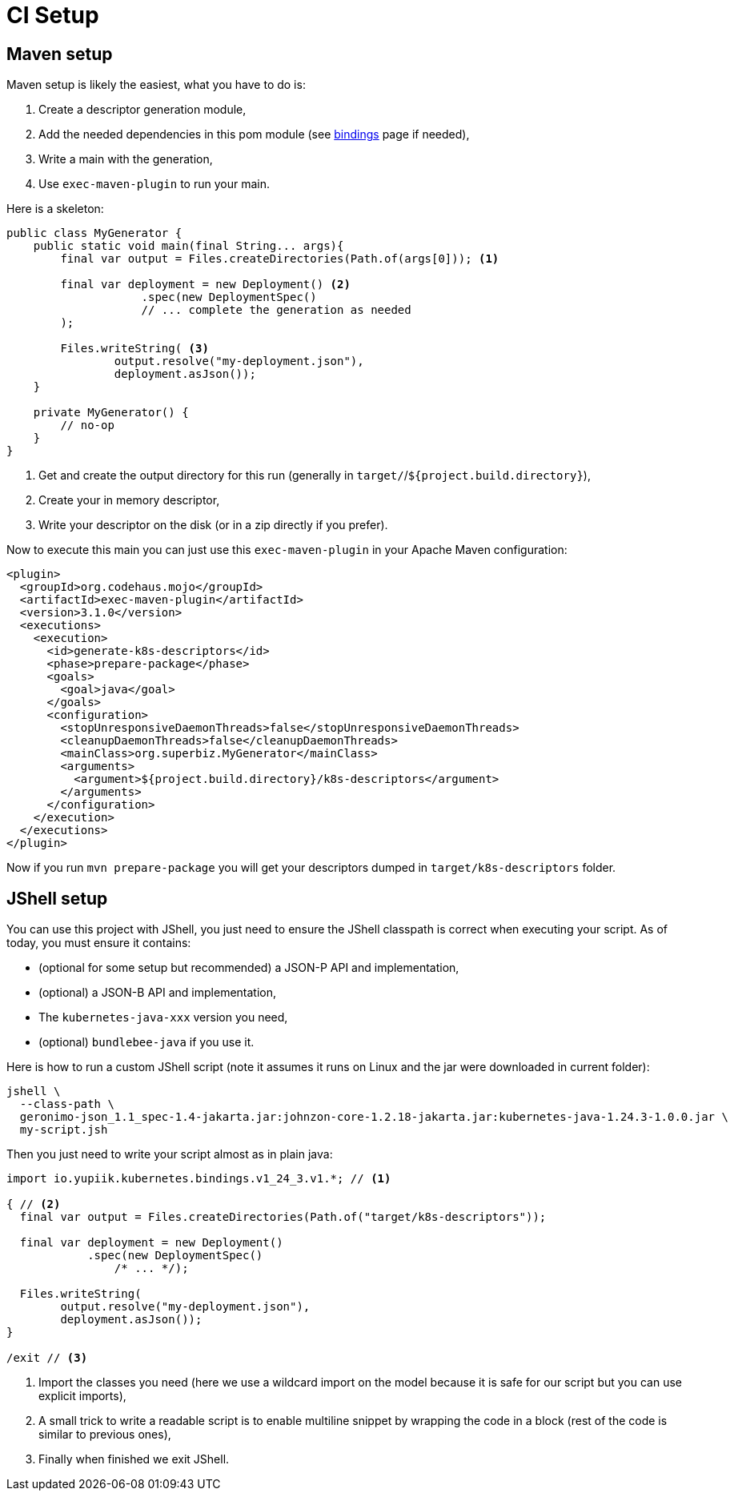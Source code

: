 = CI Setup
:minisite-index: 400
:minisite-index-title: CI Setup
:minisite-index-icon: industry
:minisite-index-description: Some example of CI oriented usages.

== Maven setup

Maven setup is likely the easiest, what you have to do is:

. Create a descriptor generation module,
. Add the needed dependencies in this pom module (see xref:kubernetes-java-bindings.adoc[bindings] page if needed),
. Write a main with the generation,
. Use `exec-maven-plugin` to run your main.

Here is a skeleton:

[source,java]
----
public class MyGenerator {
    public static void main(final String... args){
        final var output = Files.createDirectories(Path.of(args[0])); <1>

        final var deployment = new Deployment() <2>
                    .spec(new DeploymentSpec()
                    // ... complete the generation as needed
        );

        Files.writeString( <3>
                output.resolve("my-deployment.json"),
                deployment.asJson());
    }

    private MyGenerator() {
        // no-op
    }
}
----
<.> Get and create the output directory for this run (generally in `target/`/`${project.build.directory}`),
<.> Create your in memory descriptor,
<.> Write your descriptor on the disk (or in a zip directly if you prefer).

Now to execute this main you can just use this `exec-maven-plugin` in your Apache Maven configuration:

[source,xml]
----
<plugin>
  <groupId>org.codehaus.mojo</groupId>
  <artifactId>exec-maven-plugin</artifactId>
  <version>3.1.0</version>
  <executions>
    <execution>
      <id>generate-k8s-descriptors</id>
      <phase>prepare-package</phase>
      <goals>
        <goal>java</goal>
      </goals>
      <configuration>
        <stopUnresponsiveDaemonThreads>false</stopUnresponsiveDaemonThreads>
        <cleanupDaemonThreads>false</cleanupDaemonThreads>
        <mainClass>org.superbiz.MyGenerator</mainClass>
        <arguments>
          <argument>${project.build.directory}/k8s-descriptors</argument>
        </arguments>
      </configuration>
    </execution>
  </executions>
</plugin>
----

Now if you run `mvn prepare-package` you will get your descriptors dumped in `target/k8s-descriptors` folder.

== JShell setup

You can use this project with JShell, you just need to ensure the JShell classpath is correct when executing your script.
As of today, you must ensure it contains:

* (optional for some setup but recommended) a JSON-P API and implementation,
* (optional) a JSON-B API and implementation,
* The `kubernetes-java-xxx` version you need,
* (optional) `bundlebee-java` if you use it.

Here is how to run a custom JShell script (note it assumes it runs on Linux and the jar were downloaded in current folder):

[source,bash]
----
jshell \
  --class-path \
  geronimo-json_1.1_spec-1.4-jakarta.jar:johnzon-core-1.2.18-jakarta.jar:kubernetes-java-1.24.3-1.0.0.jar \
  my-script.jsh
----

Then you just need to write your script almost as in plain java:

[source,java]
----
import io.yupiik.kubernetes.bindings.v1_24_3.v1.*; // <1>

{ // <2>
  final var output = Files.createDirectories(Path.of("target/k8s-descriptors"));

  final var deployment = new Deployment()
            .spec(new DeploymentSpec()
                /* ... */);

  Files.writeString(
        output.resolve("my-deployment.json"),
        deployment.asJson());
}

/exit // <3>
----
<.> Import the classes you need (here we use a wildcard import on the model because it is safe for our script but you can use explicit imports),
<.> A small trick to write a readable script is to enable multiline snippet by wrapping the code in a block (rest of the code is similar to previous ones),
<.> Finally when finished we exit JShell.
